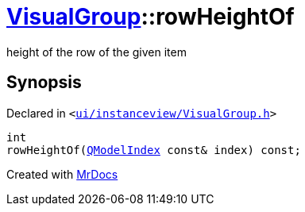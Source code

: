 [#VisualGroup-rowHeightOf]
= xref:VisualGroup.adoc[VisualGroup]::rowHeightOf
:relfileprefix: ../
:mrdocs:


height of the row of the given item



== Synopsis

Declared in `&lt;https://github.com/PrismLauncher/PrismLauncher/blob/develop/ui/instanceview/VisualGroup.h#L97[ui&sol;instanceview&sol;VisualGroup&period;h]&gt;`

[source,cpp,subs="verbatim,replacements,macros,-callouts"]
----
int
rowHeightOf(xref:QModelIndex.adoc[QModelIndex] const& index) const;
----



[.small]#Created with https://www.mrdocs.com[MrDocs]#
